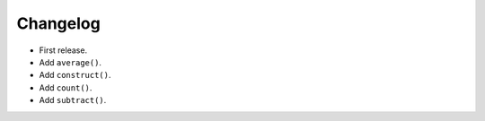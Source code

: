 Changelog
=========


- First release.
- Add ``average()``.
- Add ``construct()``.
- Add ``count()``.
- Add ``subtract()``.
